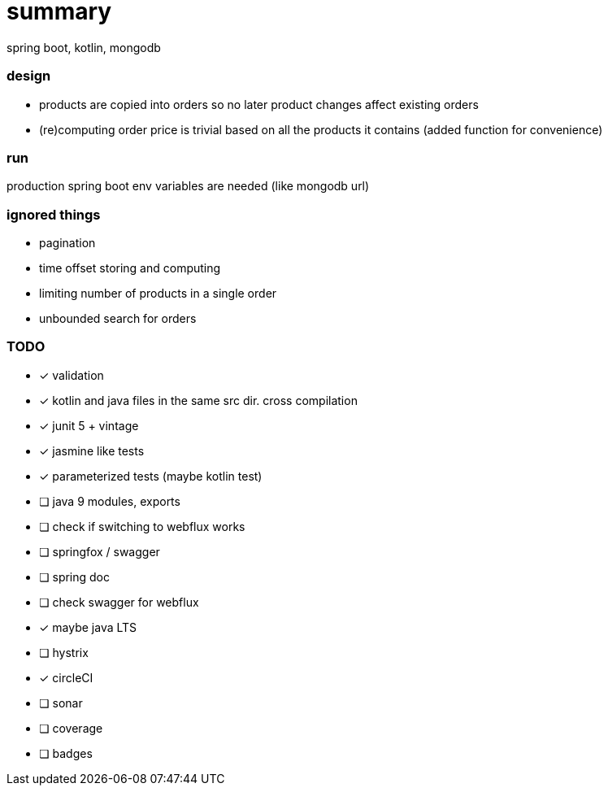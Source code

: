 # summary

spring boot, kotlin, mongodb

### design

- products are copied into orders so no later product changes affect
existing orders
- (re)computing order price is trivial based on all the products
it contains (added function for convenience)

### run

production spring boot env variables are needed (like mongodb url)

### ignored things

- pagination
- time offset storing and computing
- limiting number of products in a single order
- unbounded search for orders

### TODO

* [x] validation
* [x] kotlin and java files in the same src dir. cross compilation
* [x] junit 5 + vintage
* [x] jasmine like tests
* [x] parameterized tests (maybe kotlin test)
* [ ] java 9 modules, exports
* [ ] check if switching to webflux works
* [ ] springfox / swagger
* [ ] spring doc
* [ ] check swagger for webflux
* [x] maybe java LTS
* [ ] hystrix
* [x] circleCI
* [ ] sonar
* [ ] coverage
* [ ] badges
